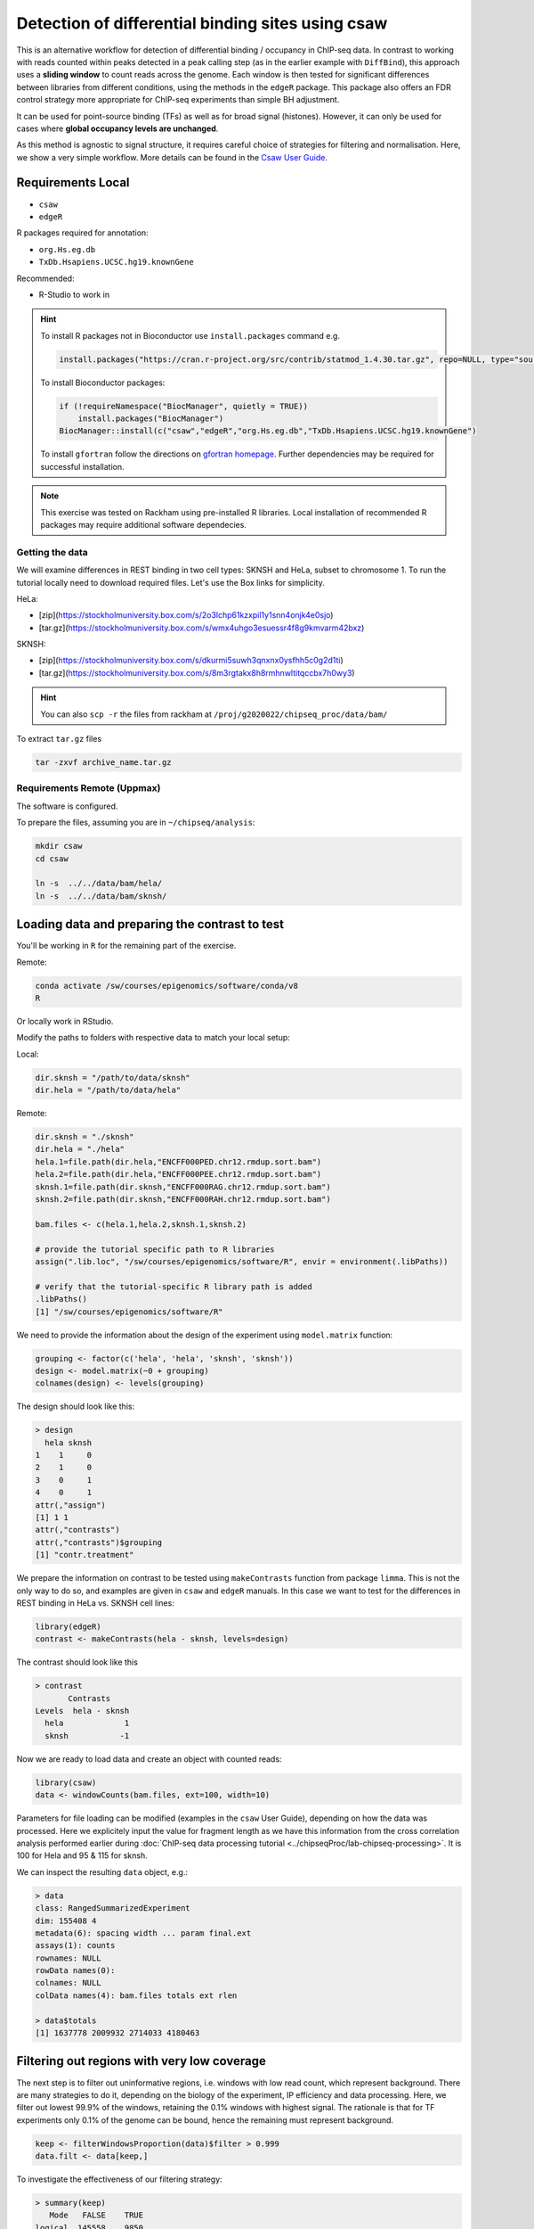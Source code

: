 .. below role allows to use the html syntax, for example :raw-html:`<br />`
.. role:: raw-html(raw)
    :format: html

====================================================
Detection of differential binding sites using csaw
====================================================

This is an alternative workflow for detection of differential binding / occupancy in ChIP-seq data. In contrast to working with reads counted within peaks detected in a peak calling step (as in the earlier example with ``DiffBind``), this approach uses a **sliding window** to count reads across the genome. Each window is then tested for significant differences between libraries from different conditions, using the methods in the ``edgeR`` package. This package also offers an FDR control strategy more appropriate for ChIP-seq experiments than simple BH adjustment.

It can be used for point-source binding (TFs) as well as for broad signal (histones). However, it can only be used for cases where **global occupancy levels are unchanged**.

As this method is agnostic to signal structure, it requires careful choice of strategies for filtering and normalisation. Here, we show a very simple workflow. More details can be found in the `Csaw User Guide <https://bioconductor.org/packages/3.12/workflows/vignettes/csawUsersGuide/inst/doc/csaw.pdf>`_.

Requirements Local
====================



.. * ``R version > 3.4.2`` (2017-09-28)
.. * `statmod <https://cran.r-project.org/web/packages/statmod/index.html>`_, required for ``csaw``
.. * `gfortran <https://gcc.gnu.org/wiki/GFortranBinaries>`_, required for ``csaw``

* ``csaw``
* ``edgeR``

R packages required for annotation:

* ``org.Hs.eg.db``
* ``TxDb.Hsapiens.UCSC.hg19.knownGene``

Recommended:

* R-Studio to work in



.. HINT::

  To install R packages not in Bioconductor use ``install.packages`` command e.g.

  .. code-block:: R

    install.packages("https://cran.r-project.org/src/contrib/statmod_1.4.30.tar.gz", repo=NULL, type="source")


  To install Bioconductor packages:

  .. code-block:: R

    if (!requireNamespace("BiocManager", quietly = TRUE))
        install.packages("BiocManager")
    BiocManager::install(c("csaw","edgeR","org.Hs.eg.db","TxDb.Hsapiens.UCSC.hg19.knownGene")


  To install ``gfortran`` follow the directions on `gfortran homepage <https://gcc.gnu.org/wiki/GFortranBinaries>`_. Further dependencies may be required for successful installation.


.. NOTE::
  
  This exercise was tested on Rackham using pre-installed R libraries. Local installation of recommended R packages may require additional software dependecies.



Getting the data
------------------

We will examine differences in REST binding in two cell types: SKNSH and HeLa, subset to chromosome 1. To run the tutorial locally need to download required files. Let's use the Box links for simplicity. 

HeLa:

* [zip](https://stockholmuniversity.box.com/s/2o3lchp61kzxpil1y1snn4onjk4e0sjo)
* [tar.gz](https://stockholmuniversity.box.com/s/wmx4uhgo3esuessr4f8g9kmvarm42bxz)

SKNSH:

* [zip](https://stockholmuniversity.box.com/s/dkurmi5suwh3qnxnx0ysfhh5c0g2d1ti)
* [tar.gz](https://stockholmuniversity.box.com/s/8m3rgtakx8h8rmhnwltitqccbx7h0wy3)


.. HINT::
  
  You can also ``scp -r`` the files from rackham at ``/proj/g2020022/chipseq_proc/data/bam/``



To extract ``tar.gz`` files 


.. code-block:: bash

  tar -zxvf archive_name.tar.gz




Requirements Remote (Uppmax)
--------------------------------

The software is configured.

To prepare the files, assuming you are in ``~/chipseq/analysis``:

.. code-block:: bash
  
   mkdir csaw
   cd csaw

   ln -s  ../../data/bam/hela/
   ln -s  ../../data/bam/sknsh/


Loading data and preparing the contrast to test
=================================================


You'll be working in ``R`` for the remaining part of the exercise. 

Remote:

.. code-block:: bash

    conda activate /sw/courses/epigenomics/software/conda/v8
    R

Or locally work in RStudio.


Modify the paths to folders with respective data to match your local setup:

Local:

.. code-block:: R

  dir.sknsh = "/path/to/data/sknsh"
  dir.hela = "/path/to/data/hela"

Remote:

.. code-block:: R

  dir.sknsh = "./sknsh"
  dir.hela = "./hela"
  hela.1=file.path(dir.hela,"ENCFF000PED.chr12.rmdup.sort.bam")
  hela.2=file.path(dir.hela,"ENCFF000PEE.chr12.rmdup.sort.bam")
  sknsh.1=file.path(dir.sknsh,"ENCFF000RAG.chr12.rmdup.sort.bam")
  sknsh.2=file.path(dir.sknsh,"ENCFF000RAH.chr12.rmdup.sort.bam")

  bam.files <- c(hela.1,hela.2,sknsh.1,sknsh.2)

  # provide the tutorial specific path to R libraries
  assign(".lib.loc", "/sw/courses/epigenomics/software/R", envir = environment(.libPaths))

  # verify that the tutorial-specific R library path is added
  .libPaths()
  [1] "/sw/courses/epigenomics/software/R"



We need to provide the information about the design of the experiment using ``model.matrix`` function:

.. code-block:: R

  grouping <- factor(c('hela', 'hela', 'sknsh', 'sknsh'))
  design <- model.matrix(~0 + grouping)
  colnames(design) <- levels(grouping)


The design should look like this:

.. code-block:: R

  > design
    hela sknsh
  1    1     0
  2    1     0
  3    0     1
  4    0     1
  attr(,"assign")
  [1] 1 1
  attr(,"contrasts")
  attr(,"contrasts")$grouping
  [1] "contr.treatment"


We prepare the information on contrast to be tested using ``makeContrasts`` function from package ``limma``. This is not the only way to do so, and examples are given in ``csaw`` and ``edgeR`` manuals. In this case we want to test for the differences in REST binding in HeLa vs. SKNSH cell lines:

.. code-block:: R

  library(edgeR)
  contrast <- makeContrasts(hela - sknsh, levels=design)


The contrast should look like this

.. code-block:: R

  > contrast
         Contrasts
  Levels  hela - sknsh
    hela             1
    sknsh           -1


Now we are ready to load data and create an object with counted reads:

.. code-block:: R

  library(csaw)
  data <- windowCounts(bam.files, ext=100, width=10) 


Parameters for file loading can be modified (examples in the ``csaw`` User Guide), depending on how the data was processed. Here we explicitely input the value for fragment length as we have this information from the cross correlation analysis performed earlier during :doc:`ChIP-seq data processing tutorial <../chipseqProc/lab-chipseq-processing>`. It is 100 for Hela and 95 & 115 for sknsh.


We can inspect the resulting ``data`` object, e.g.:

.. code-block:: R
  
  > data
  class: RangedSummarizedExperiment 
  dim: 155408 4 
  metadata(6): spacing width ... param final.ext
  assays(1): counts
  rownames: NULL
  rowData names(0):
  colnames: NULL
  colData names(4): bam.files totals ext rlen

  > data$totals
  [1] 1637778 2009932 2714033 4180463



Filtering out regions with very low coverage
===============================================

The next step is to filter out uninformative regions, i.e. windows with low read count, which represent background. There are many strategies to do it, depending on the biology of the experiment, IP efficiency and data processing. Here, we filter out lowest 99.9% of the windows, retaining the 0.1% windows with highest signal. The rationale is that for TF experiments only 0.1% of the genome can be bound, hence the remaining must represent background.

.. code-block:: R

  keep <- filterWindowsProportion(data)$filter > 0.999
  data.filt <- data[keep,]



To investigate the effectiveness of our filtering strategy:

.. code-block:: R

  > summary(keep)
     Mode   FALSE    TRUE 
  logical  145558    9850 


Normalisation
===============

Assigning reads into larger bins for normalisation:

.. code-block:: R
  
  binned <- windowCounts(bam.files, bin=TRUE, width=10000)


Calculating the normalisation factors using a modified TMM method:

.. code-block:: R
  
  data.filt <- normFactors(binned, se.out=data.filt)

Inspecting the normalisation factors:

.. code-block:: R

  > data.filt$norm.factors
  [1] 0.9727458 1.0718693 0.9279702 1.0335341



Detecting differentially binding (DB) sites
============================================

Detecting DB windows:


.. code-block:: R

  data.filt.calc <- asDGEList(data.filt)
  data.filt.calc <- estimateDisp(data.filt.calc, design)

  >summary(data.filt.calc$trended.dispersion)
   Min. 1st Qu.  Median    Mean 3rd Qu.    Max. 
  0.2136  0.3565  0.4022  0.3984  0.4742  0.4892 

  fit <- glmQLFit(data.filt.calc, design, robust=TRUE)
  results <- glmQLFTest(fit, contrast=contrast)

  rowData(data.filt) <- cbind(rowData(data.filt), results$table)


Inspecting the results table:

.. .. code-block:: R

..   > head(results$table)
..        logFC   logCPM         F       PValue
..   1 7.239404 2.165639 17.229173 3.327018e-05
..   2 5.244217 2.783211  9.484909 2.074540e-03
..   3 3.023888 2.755437  4.721852 2.979352e-02
..   4 2.050617 2.612401  2.684560 1.013412e-01
..   5 1.827703 2.459979  2.459072 1.168638e-01
..   6 4.336717 2.052296 14.330442 1.538194e-04


.. code-block:: R

  > head(results$table)
      logFC   logCPM         F       PValue
  1 -7.239404 2.165639 17.229173 3.327018e-05
  2 -5.244217 2.783211  9.484909 2.074540e-03
  3 -3.023888 2.755437  4.721852 2.979352e-02
  4 -2.050617 2.612401  2.684560 1.013412e-01
  5 -1.827703 2.459979  2.459072 1.168638e-01
  6 -4.336717 2.052296 14.330442 1.538194e-04


Correcting for multiple testing
================================


First we merge adjacent DB windows into longer clusters. Windows that are less than ``tol`` apart are considered to be adjacent and are grouped into the same cluster. The chosen ``tol``
represents the minimum distance at which two binding events are treated as separate sites.
Large values (500 - 1000 bp) reduce redundancy and favor a region-based interpretation of
the results, while smaller values (< 200 bp) allow resolution of individual binding sites.

.. code-block:: R

  merged <- mergeWindows(rowRanges(data.filt), tol=1000L)


Next, we apply the multiple testing correction to obtain FDR. We combine p-values across clustered tests using Simes method to control the cluster FDR.

.. code-block:: R

  table.combined <- combineTests(merged$id, results$table)


The resulting ``table.combined`` object contains FDR for each cluster:

.. code-block:: R
  
  > head(table.combined)
  DataFrame with 6 rows and 8 columns
    num.tests num.up.logFC num.down.logFC      PValue         FDR   direction
    <integer>    <integer>      <integer>   <numeric>   <numeric> <character>
  1         7            0              5 2.32891e-04 0.004039711        down
  2         3            0              3 6.98933e-06 0.000482289        down
  3         3            0              3 1.94804e-04 0.003679925        down
  4         5            0              5 4.10817e-05 0.001168075        down
  5         3            0              3 6.67458e-05 0.001720419        down
  6         5            0              5 1.88055e-04 0.003620735        down
     rep.test rep.logFC
    <integer> <numeric>
  1         1  -7.23940
  2         8  -7.00091
  3        13  -7.50151
  4        14  -7.12133
  5        19  -7.20842
  6        23  -8.90988


* ``num.tests`` - the total number of windows in each cluster;
* fields ``num.up.logFC`` and ``num.down.logFC`` - for each log-FC column in ``results$table``; contain the number of windows with log-FCs above 0.5 or below -0.5, respectively;
* ``PValue`` - the combined p value;
* ``FDR`` - the q-value corresponding to the combined p value;
* ``direction`` - the dominant direction of change for windows in each cluster.


Each combined p value represents evidence against the global null hypothesis,
i.e., all individual nulls are true in each cluster. This may be more relevant than examining each
test individually when multiple tests in a cluster represent parts of the same underlying event, i.e.,
genomic regions consisting of clusters of windows. The BH method is then applied to control the
FDR across all clusters.


Inspecting the results
=========================

We select statistically significant DB events at FDR 0.05:

.. code-block:: R
  
  is.sig.region <- table.combined$FDR <= 0.05
  table(table.combined$direction[is.sig.region])


How many regions were detected as differentialy bound?

.. code-block:: R

  ..   down   up 
  ..   201  231 

out of

.. code-block:: R

  > length(table.combined$FDR)
  [1] 2758



We can also obtain information on the best window in each cluster:

.. code-block:: R

    tab.best <- getBestTest(merged$id, results$table)

  > head(tab.best)
  DataFrame with 6 rows and 8 columns
  num.tests num.up.logFC num.down.logFC      PValue         FDR   direction
  <integer>    <integer>      <integer>   <numeric>   <numeric> <character>
  1         7            0              4 2.32891e-04 0.004310830        down
  2         3            0              3 6.98933e-06 0.000529342        down
  3         3            0              3 2.56536e-04 0.004535416        down
  4         5            0              5 4.10817e-05 0.001168075        down
  5         3            0              3 6.67458e-05 0.001720419        down
  6         5            0              5 6.41895e-04 0.008158277        down
     rep.test rep.logFC
    <integer> <numeric>
  1         1  -7.23940
  2         8  -7.00091
  3        11  -7.33950
  4        14  -7.12133
  5        19  -7.20842
  6        22  -7.47709


We can inspect congruency of the replicates on MDS. We subsample counts for faster calculations:

.. code-block:: R

  par(mfrow=c(2,2))
  adj.counts <- cpm(data.filt.calc, log=TRUE)
  for (top in c(100, 500, 1000, 5000)) {
  plotMDS(adj.counts, main=top, col=c("blue", "blue", "red", "red"),labels=c("hela", "hela", "sknsh", "sknsh"), top=top)
  }


Annotation of the results
===========================

.. code-block:: R

  library(org.Hs.eg.db)
  library(TxDb.Hsapiens.UCSC.hg19.knownGene)

  anno <- detailRanges(merged$region, txdb=TxDb.Hsapiens.UCSC.hg19.knownGene,
  orgdb=org.Hs.eg.db, promoter=c(3000, 1000), dist=5000)

  merged$region$overlap <- anno$overlap
  merged$region$left <- anno$left
  merged$region$right <- anno$right


Creating the final object with results and annotation
======================================================

Now we bring it all together:

.. code-block:: R

  all.results <- data.frame(as.data.frame(merged$region)[,1:3], table.combined, anno)


All significant regions are in:

.. code-block:: R
  
  sig=all.results[all.results$FDR<0.05,]


To view the top of the ``all.results`` table:

.. code-block:: R
  
  all.results <- all.results[order(all.results$PValue),]

  > head(all.results)
     seqnames     start       end num.tests num.up.logFC num.down.logFC
  1726     chr2  25642751  25642760         1            1              0
  822      chr1 143647051 143647060         1            0              1
  876      chr1 149785201 149785210         1            0              1
  386      chr1  40530701  40530710         1            1              0
  2519     chr2 199778551 199778560         1            1              0
  1613     chr2   8683951   8683960         1            0              1
             PValue          FDR direction rep.test rep.logFC
  1726 7.875683e-07 0.0004407602        up     6126  7.360348
  822  1.197351e-06 0.0004407602      down     3065 -6.938285
  876  1.197351e-06 0.0004407602      down     3263 -6.938285
  386  1.574877e-06 0.0004407602        up     1616  7.389491
  2519 1.574877e-06 0.0004407602        up     8988  7.389491
  1613 2.198223e-06 0.0004407602      down     5724 -6.997646
                     overlap          left           right
  1726              DTNB:-:I    DTNB:-:347                
  822                                      100286793:-:579
  876  H2BC18:-:P,H3C13:-:PE H2BC18:-:1273                
  386               CAP1:+:I    CAP1:+:470     CAP1:+:1177
  2519                                                    
  1613                                                    


We of course discourage ranking the results by p value ;-).

Now you are ready to save the results as a table, inspect further and generate a compelling scientific hypothesis.
You can also compare the outcome with results obtained from peak-based couting approach.

One final note: In this example we have used preprocessed bam files, i.e. reads mapped to the regions of spurious high signal in ChIP-seq (i.e. the ENCODE "blacklisted regions") were removed, as were the so called **duplicated reads** - reads mapped to the same genomic positions. While filtering out the blacklisted regions is always recommended, **removal of duplicated reads is not recommended** for DB analysis, as they may represent true signal. As always, your mileage may vary, depending on the project, so exploring several options is essential for obtaining meaningful results.




.. > toLatex(sessionInfo())
.. \begin{itemize}\raggedright
..   \item R version 4.0.3 (2020-10-10), \verb|x86_64-conda-linux-gnu|
..   \item Locale: \verb|LC_CTYPE=en_US.UTF-8|, \verb|LC_NUMERIC=C|, \verb|LC_TIME=en_US.UTF-8|, \verb|LC_COLLATE=en_US.UTF-8|, \verb|LC_MONETARY=en_US.UTF-8|, \verb|LC_MESSAGES=en_US.UTF-8|, \verb|LC_PAPER=en_US.UTF-8|, \verb|LC_NAME=C|, \verb|LC_ADDRESS=C|, \verb|LC_TELEPHONE=C|, \verb|LC_MEASUREMENT=en_US.UTF-8|, \verb|LC_IDENTIFICATION=C|
..   \item Running under: \verb|CentOS Linux 7 (Core)|
..   \item Matrix products: default
..   \item BLAS/LAPACK: \verb|/crex/course_data/epigenomics/software/conda/v8/lib/libopenblasp-r0.3.12.so|
..   \item Base packages: base, datasets, graphics, grDevices, methods,
..     parallel, stats, stats4, utils
..   \item Other packages: AnnotationDbi~1.52.0, Biobase~2.50.0,
..     BiocGenerics~0.36.0, csaw~1.24.3, edgeR~3.32.0,
..     GenomeInfoDb~1.26.0, GenomicFeatures~1.42.1, GenomicRanges~1.42.0,
..     IRanges~2.24.0, limma~3.46.0, MatrixGenerics~1.2.0,
..     matrixStats~0.57.0, org.Hs.eg.db~3.12.0, S4Vectors~0.28.0,
..     SummarizedExperiment~1.20.0,
..     TxDb.Hsapiens.UCSC.hg19.knownGene~3.2.2
..   \item Loaded via a namespace (and not attached): askpass~1.1,
..     assertthat~0.2.1, BiocFileCache~1.14.0, BiocParallel~1.24.1,
..     biomaRt~2.46.0, Biostrings~2.58.0, bit~4.0.4, bit64~4.0.5,
..     bitops~1.0-6, blob~1.2.1, compiler~4.0.3, crayon~1.3.4, curl~4.3,
..     DBI~1.1.0, dbplyr~2.0.0, DelayedArray~0.16.0, digest~0.6.27,
..     dplyr~1.0.2, ellipsis~0.3.1, generics~0.1.0,
..     GenomeInfoDbData~1.2.4, GenomicAlignments~1.26.0, glue~1.4.2,
..     grid~4.0.3, hms~0.5.3, httr~1.4.2, lattice~0.20-41,
..     lifecycle~0.2.0, locfit~1.5-9.4, magrittr~2.0.1, Matrix~1.2-18,
..     memoise~1.1.0, openssl~1.4.3, pillar~1.4.6, pkgconfig~2.0.3,
..     prettyunits~1.1.1, progress~1.2.2, purrr~0.3.4, R6~2.5.0,
..     rappdirs~0.3.1, Rcpp~1.0.5, RCurl~1.98-1.2, rlang~0.4.8,
..     Rsamtools~2.6.0, RSQLite~2.2.1, rtracklayer~1.50.0, splines~4.0.3,
..     statmod~1.4.35, stringi~1.5.3, stringr~1.4.0, tibble~3.0.4,
..     tidyselect~1.1.0, tools~4.0.3, vctrs~0.3.5, XML~3.99-0.5,
..     xml2~1.3.2, XVector~0.30.0, zlibbioc~1.36.0
.. \end{itemize}



.. <!-- #### for sanity reasons: (need to dig deeper to find a better example)
.. check against macs2 peaks

.. bedtools intersect -a hela_1_peaks.chr12.bed -b hela_2_peaks.chr12.bed -f 0.50 -r > peaks_hela.chr12.bed
.. bedtools intersect -a sknsh_1_peaks.chr12.bed -b sknsh_2_peaks.chr12.bed -f 0.50 -r > peaks_sknsh.chr12.bed

.. bedtools intersect -a peaks_sknsh.chr12.bed -b peaks_hela.chr12.bed -f 0.50 -r > peaks_sknsh_hela.chr12.bed

..     1088 peaks_hela.chr12.bed
..     2031 peaks_sknsh.chr12.bed
..  473 peaks_sknsh_hela.chr12.bed



.. all.results <- all.results[order(all.results$start),]

.. macs2 in sknsh 1:
.. chr1 1270265 1270622 sknsh_1_REST.enc.macs2_peak_25  2714  . 80.09766  275.94952 271.41241 304

.. csaw DB:
.. 11       chr1   1270251   1270610        8        7
..  -->



.. ----

.. Written by: Agata Smialowska


